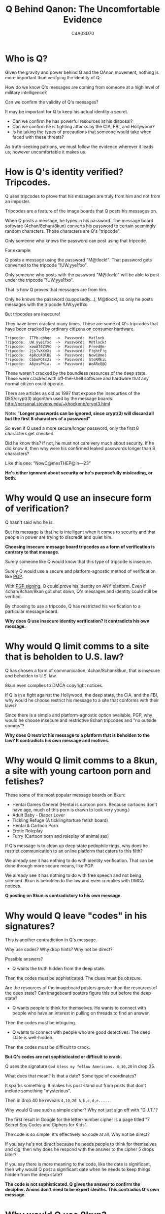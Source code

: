 #+TITLE: Q Behind Qanon: The Uncomfortable Evidence
#+AUTHOR: C4A03D70
# -*- org-image-actual-width: 300; -*-

* Who is Q?

Given the gravity and power behind Q and the QAnon movement, nothing is more
important than verifying the identity of Q.

How do we know Q's messages are coming from someone at a high level of military
intelligence?

Can we confirm the validity of Q's messages?

It may be important for Q to keep his actual identity a secret.

- Can we confirm he has powerful resources at his disposal?
- Can we confirm he is fighting attacks by the CIA, FBI, and Hollywood?
- Is he taking the types of precautions that someone would take when faced with
  these threats?

As truth-seeking patrions, we must follow the evidence wherever it leads us;
however uncomfortable it makes us.

* How is Q's identity verified? Tripcodes.

Q uses tripcodes to prove that his messages are truly from him and not from an
imposter.

Tripcodes are a feature of the image boards that Q posts his messages on.

#+ATTR_HTML: :width 80%
[[file:tripcodes.png]]

When Q posts a message, he types in his password. The message board software
(4chan/8chan/8kun) converts his password to certain seemingly random characters.
Those characters are Q's "tripcode".

Only someone who knows the password can post using that tripcode.

For example:

Q posts a message using the password "M@tlock!". That password gets converted to
the tripcode "!UW.yye1fxo".

Only someone who posts with the password "M@tlock!" will be able to post under
the tripcode "!UW.yye1fxo".

That is how Q proves that messages are from him.

Only he knows the password (supposedly...), M@tlock!, so only he posts messages with the
tripcode !UW.yye1fxo

But tripcodes are insecure!

They have been cracked many times. These are some of Q's tripcodes that have
been cracked by ordinary citizens on consumer hardware.

#+BEGIN_EXAMPLE
Tripcode:  ITPb.qbhqo  ->  Password:  Matlock
Tripcode:  UW.yye1fxo  ->  Password:  M@tlock!
Tripcode:  xowAT4Z3VQ  ->  Password:  Freed@m-
Tripcode:  2jsTvXXmXs  ->  Password:  F!ghtF!g
Tripcode:  4pRcUA0lBE  ->  Password:  NowC@mes
Tripcode:  CbboFOtcZs  ->  Password:  StoRMkiL
Tripcode:  A6yxsPKia.  ->  Password:  WeAReQ@Q
#+END_EXAMPLE

These weren't cracked by the boundless resources of the deep state. These were
cracked with off-the-shell software and hardware that any normal citizen could
operate.

There are articles as old as 1997 that expose the insecurties of the
DES/crypt(3) algorithm used by the message boards.
[[http://personal.stevens.edu/~khockenb/crypt3.html]]

Note: *"Longer passwords can be ignored, since crypt(3) will discard all
but the first 8 characters of a password"*

So even if Q used a more secure/longer password, only the first 8 characters get
checked.

Did he know this? If not, he must not care very much about security. If
he did know it, then why were his confirmed leaked passwords longer than 8
characters?

Like this one: "NowC@mesTHEP@in---23"

*He's either ignorant about security or he's purposefully misleading, or both.*

* Why would Q use an insecure form of verification?

Q hasn't said who he is.

But his message is that he is intelligent when it comes
to security and that people in power are trying to discredit and quiet him.

*Choosing insecure message board tripcodes as a form of verification is
contrary to that message.*

Surely someone like Q would know that this type of tripcode is insecure.

Surely Q would use a secure and platform-agnostic method of verification like
[[https://www.openpgp.org/][PGP]].

With [[https://www.phildev.net/pgp/gpgsigning.html][PGP signing]], Q could prove his identity on ANY platform. Even if
4chan/8chan/8kun got shut down, Q's messages and identity could still be
verified.

By choosing to use a tripcode, Q has restricted his verification to a particular
message board.

*Why does Q use insecure identity verification? It contradicts his own message.*

* Why would Q limit comms to a site that is beholden to U.S. law?

Q has chosen a form of communication, 4chan/8chan/8kun, that is insecure and
beholden to U.S. law.

8kun even complies to DMCA copyright notices.

#+ATTR_HTML: :width 80%
[[file:dmca.png]]

If Q is in a fight against the Hollywood, the deep state, the CIA, and the FBI,
why would he choose restrict his message to a site that conforms with their
laws?

Since there is a simple and platform-agnostic option available, PGP, why would
he choose insecure and restrictive 8chan tripcodes and "no outside comms"?

*Why does Q restrict his message to a platform that is beholden to the law? It
contradicts his own message and motives.*

* Why would Q limit comms to a 8kun, a site with young cartoon porn and fetishes?

These some of the most popular message boards on 8kun:

- Hentai Games General (Hentai is cartoon porn. Because cartoons don't have age,
  much of this porn is drawn to look very young.)
- Adult Baby - Diaper Lover
- Tickling Refuge (A tickling/torture fetish board)
- Hentai & Cartoon Porn
- Erotic Roleplay
- Furry (Cartoon porn and roleplay of animal sex)

#+ATTR_HTML: :width 80%
[[file:8kun.png]]

If Q's message is to clean up deep state pedophile rings, why does he restrict
communication to an online platform that caters to this filth?

We already see it has nothing to do with identity verification. That can be done
through more secure means, like PGP.

We already see it has nothing to do with free speech and not being silenced.
8kun is beholden to the law and even complies with DMCA notices.

*Q posting on 8kun is contradictory to his own message.*

* Why would Q leave "codes" in his signatures?

This is another contradiction in Q's message.

Why use codes? Why drop hints? Why not be direct?

Possible answers?

- Q wants the truth hidden from the deep state.

Then the codes must be sophisticated. The clues must be obscure.

Are the resources of the imageboard posters greater than the resources of the
deep state? Can imageboard posters figure this out before the deep state?

- Q wants people to think for themselves. He wants to connect with people who
  have an interest in pulling on threads to find an answer.

Then the codes must be intriguing.

- Q wants to connect with people who are good detectives. The deep state is
  well-hidden.

Then the codes must be difficult to crack.

*But Q's codes are not sophisticated or difficult to crack.*

Q uses the signature ~God bless my fellow Americans. 4,10,20~ in drop 35.

What does that mean? Is that a date? Some type of coordinates?

It sparks something. It makes his post stand out from posts that don't include
something "mysterious".

Then in drop 40 he reveals ~4,10,20 A,b,c,d,e.....~.

#+ATTR_HTML: :width 80%
[[file:4-10-20.png]]

Why would Q use such a simple cipher? Why not just sign off with "D.J.T."?

The first result in Google for the letter-number cipher is a page titled "7
Secret Spy Codes and Ciphers for Kids".

#+ATTR_HTML: :width 80%
[[file:letter-number.png]]

The code is so simple, it's effectively no code at all. Why not be direct?

If you say he's not direct because he needs people to think for themselves and
dig, then why does he respond with the answer to the cipher 5 drops later?

If you say there is more meaning to the code, like the date is significant, then
why would Q post a significant date when he needs to keep things hidden from the
deep state?

*The code is not sophisticated. Q gives the answer to confirm the decipher.
Anons don't need to be expert sleuths. This contradics Q's own message.*

* Why would Q use 8kun?

Q works directly with CodeMonkey, an administrator of 8kun/8chan.

#+ATTR_HTML: :width 80%
[[file:q-ron.png]]

CodeMonkey is Ron Watkins.

https://twitter.com/codemonkeyz

Ron Watkins is Jim Watkins son.

Jim Watkins is the owner of 8chan/8kun.

Jim's son, Ron Watkins is CodeMonkey, is the adminstrator of 8kun, and is a
programmer.

Whenever 8chan or 8kun is "attacked", Ron Watkins is the person responsible for
keeping the website up.

Ron works on a crypto project, Susucoin.. Note the young-looking anime girl that
is the mascot/icon of Susucoin. Part of Q's message is about fighting
pedophilia. Q coordinates with CodeMonkeyZ (Ron Watkins, 8chan/8kun
administrator). Ron contributes to Susucoin. Susucoin's "mascot" is a cartoon of
a young girl.

#+ATTR_HTML: :width 80%
[[file:ron-susucoin.png]]

CodeMonkeyZ (Ron Watkins) retweeted that they will be giving out Susucoin to
whoever draws the cutest picture of their mascot, Susuko.
https://twitter.com/susucoin

#+ATTR_HTML: :width 80%
[[file:susuko-cometition.png]]

CodeMonkeyZ (Ron Watkins) also retweeted these young-looking Japanese girls
making hearts over their exposed breasts.

#+ATTR_HTML: :width 80%
[[file:ron-porn.png]]

*This is the administrator of 8kun, he works directly with Q to verify Q's
identity.*

If Q is fighting to protect children, why does his identity get verified by Ron
Watkins, CodeMonkey, who retweets young-looking pornography and sexually
suggestive young-looking cartoons?

* Who are the owners/administrators of 8kun?

Jim Watkins owns the website that Q posts on, 8kun.top.

He was the former owner of Q's previous website, 8chan.

James Arthur Watkins
Father of Ron Watkins (CodeMonkey)
a.k.a Xerxes Watkins

Jim launched TheGoldwater.com in 2016, about 1 year before Q made his first
post.

#+ATTR_HTML: :width 80%
[[file:jim-goldwater.png]]

Ron retweets TheGoldwater in 2016. TheGoldwater pushes the same narrative that Q
is pushing.

TheGoldwater starts in 2016, a year before Q.

- "Mind Control Techniques Employed By The Elite With The Help Of The Mainstream
  Media"
- "Shut Down the Corrupt Clinton Foundation - Judicial Watch "
- "House Investigators Questioned Creepy Podesta"
- "MORE PEDO BUSTS! ‘A Current Affair’ Reporter Ben McCormack Arrested"
- "HAPPENING AGAIN! Massive Pedophile Ring Of 900 Arrested - Media Silent"
- "More Proof Comey is a ..."
- "Massive Pedophile Ring Rounded up in California:"

Those are not from Q.

Those are from Jim Watkin's website, TheGoldwater, from 2016 to early 2017, before Q started posting the
same narrative on 4chan.

#+ATTR_HTML: :width 80%
[[file:same-narrative.png]]

Jim Watkins also is in control of the Twitter account \@isitwetyet.

He is the creator of a Super PAC, [[https://disarmthedeepstate.com/][Disarm the Deep State]].

This is the owner of 8kun. He is pushing the same narrative as Q. He's been doing it
since 2016, over a year before Q was around.

#+ATTR_HTML: :width 80%
[[file:isitwet-disarm.png]]

** Q's posts align with Jim Watkins interests more than just politically.

*** Pens

Q often posts pens as part of his proofs/verification.

Jim Watkins collects fountain pens.

#+ATTR_HTML: :width 80%
[[file:pens.png]]

*** Codes

Jim Watkins writes his dates with Greek letters in a code that is similar to
roman numerals. This is a code that isn't sophisticated or difficult to figure
out. It's similar to the types of codes that Q uses.

#+ATTR_HTML: :width 80%
[[file:code.png]]

*** Oz

Q references the "Yellow Brick Road" from The Wizard of Oz.

Jim reads The Wizard of Oz on his Youtube.

#+ATTR_HTML: :width 80%
[[file:oz.png]]

*** Yoga

Q has started posting Yoga content. He links to this healing video that has the
hashtag yoga.

#+ATTR_HTML: :width 80%
[[file:yoga.png]]

Jim Watkins has many yoga videos on his social media.

#+ATTR_HTML: :width 80%
[[file:jim-yoga.png]]

